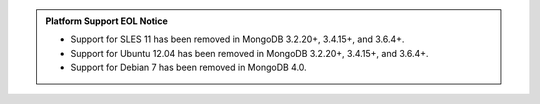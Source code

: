 .. admonition:: Platform Support EOL Notice

   - Support for SLES 11 has been removed in MongoDB 3.2.20+, 3.4.15+, and 3.6.4+.
   - Support for Ubuntu 12.04 has been removed in MongoDB 3.2.20+, 3.4.15+, and 3.6.4+.
   - Support for Debian 7 has been removed in MongoDB 4.0.

.. list-table::
   :header-rows: 1
   :stub-columns: 1
   :class: compatibility

   * - Platform
     - 4.0 Community & Enterprise
     - 3.6 Community & Enterprise
     - 3.4 Community & Enterprise
   * - Amazon Linux 2013.03 and later
     - |checkmark|
     - |checkmark|
     - |checkmark|
     - |checkmark|
   * - Amazon Linux 2
     - |checkmark|
     -
     -
     -
   * - Debian 7
     -
     - |checkmark|
     - |checkmark|
     - |checkmark|
   * - Debian 8
     - |checkmark|
     - |checkmark|
     - |checkmark|
     - |checkmark|
   * - Debian 9
     - |checkmark|
     - 3.6.5 and later
     -
     -
   * - RHEL/CentOS 6.2 and later
     - |checkmark|
     - |checkmark|
     - |checkmark|
     - |checkmark|
   * - RHEL/CentOS 7.0 and later
     - |checkmark|
     - |checkmark|
     - |checkmark|
     - |checkmark|
   * - SLES 11
     -
     - EOL'd as of 3.6.4
     - EOL'd as of 3.4.15.
     - EOL'd as of 3.2.20.
   * - SLES 12
     - |checkmark|
     - |checkmark|
     - |checkmark|
     -
   * - Solaris 11 64-bit
     -
     -
     - Community only
     - Community only

   * - Ubuntu 12.04
     -
     - EOL'd as of 3.6.4
     - EOL'd as of 3.4.15.
     - EOL'd as of 3.2.20.
   * - Ubuntu 14.04
     - |checkmark|
     - |checkmark|
     - |checkmark|
     - |checkmark|
   * - Ubuntu 16.04
     - |checkmark|
     - |checkmark|
     - |checkmark|
     - |checkmark|
   * - Ubuntu 18.04
     - |checkmark|
     - 
     - 
     -

   * - Windows Vista
     -
     -
     - |checkmark|
     - |checkmark|

   * - Windows 7/Server 2008 R2
     - |checkmark|
     - |checkmark|
     - |checkmark|
     - |checkmark|

   * - Windows 8/2012 R2 and later
     - |checkmark|
     - 
     - 
     - 

   * - macOS 10.10 and later
     - |checkmark|
     - |checkmark|
     - |checkmark|
     - |checkmark|

